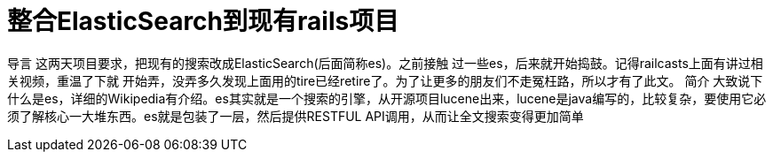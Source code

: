 = 整合ElasticSearch到现有rails项目

导言 这两天项目要求，把现有的搜索改成ElasticSearch(后面简称es)。之前接触 过一些es，后来就开始捣鼓。记得railcasts上面有讲过相关视频，重温了下就 开始弄，没弄多久发现上面用的tire已经retire了。为了让更多的朋友们不走冤枉路，所以才有了此文。 简介 大致说下什么是es，详细的Wikipedia有介绍。es其实就是一个搜索的引擎，从开源项目lucene出来，lucene是java编写的，比较复杂，要使用它必须了解核心一大堆东西。es就是包装了一层，然后提供RESTFUL API调用，从而让全文搜索变得更加简单